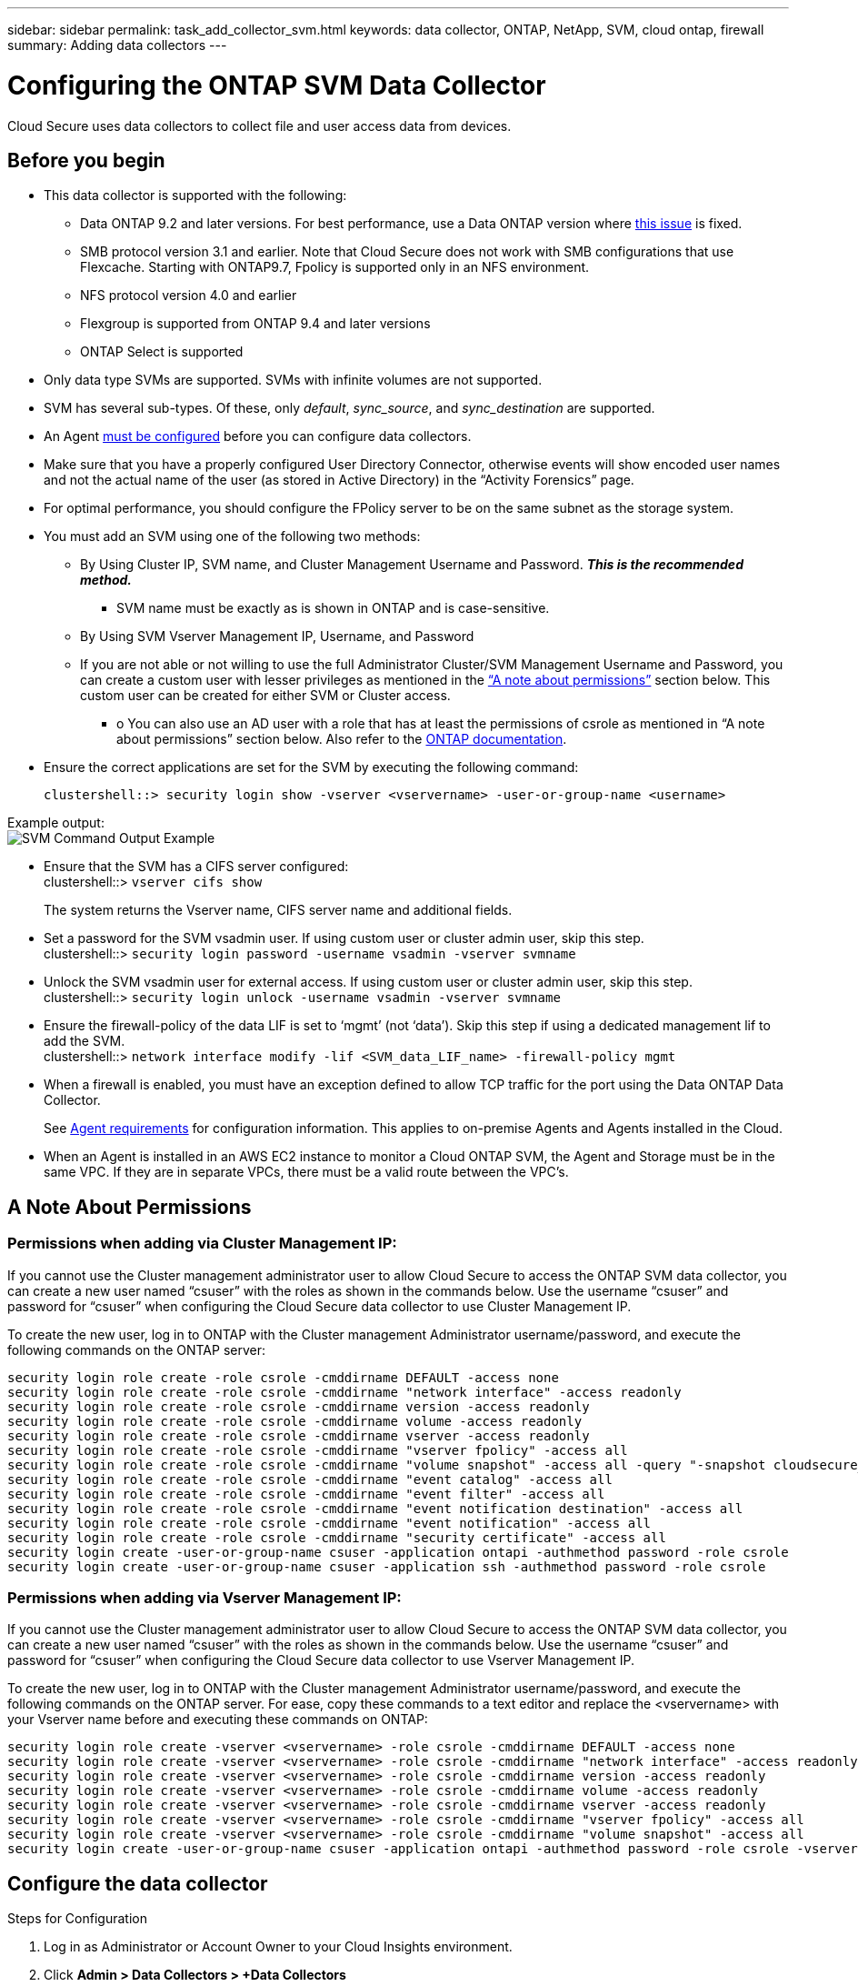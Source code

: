 ---
sidebar: sidebar
permalink: task_add_collector_svm.html
keywords:  data collector, ONTAP, NetApp, SVM, cloud ontap, firewall
summary: Adding data collectors
---

= Configuring the ONTAP SVM Data Collector 

:toc: macro
:hardbreaks:
:toclevels: 1
:nofooter:
:icons: font
:linkattrs:
:imagesdir: ./media/

[.lead]
Cloud Secure uses data collectors to collect file and user access data from devices. 

== Before you begin

* This data collector is supported with the following:
** Data ONTAP 9.2 and later versions. For best performance, use a Data ONTAP version where link:https://mysupport.netapp.com/site/bugs-online/product/ONTAP/BURT/1372994[this issue] is fixed. 
** SMB protocol version 3.1 and earlier.  Note that Cloud Secure does not work with SMB configurations that use Flexcache. Starting with ONTAP9.7, Fpolicy is supported only in an NFS environment.
**	NFS protocol version 4.0 and earlier 
** Flexgroup is supported from ONTAP 9.4 and later versions
** ONTAP Select is supported

* Only data type SVMs are supported. SVMs with infinite volumes are not supported.

* SVM has several sub-types. Of these, only _default_, _sync_source_, and _sync_destination_ are supported.

* An Agent link:task_cs_add_agent.html[must be configured] before you can configure data collectors. 

* Make sure that you have a properly configured User Directory Connector, otherwise events will show encoded user names and not the actual name of the user (as stored in Active Directory) in the “Activity Forensics” page.

* For optimal performance, you should configure the FPolicy server to be on the same subnet as the storage system.

//* You need the SVM management IP address or the cluster IP, and username / password for login.

* You must add an SVM using one of the following two methods:
** By Using Cluster IP, SVM name, and Cluster Management Username and Password. *_This is the recommended method._*
*** SVM name must be exactly as is shown in ONTAP and is case-sensitive.
** By Using SVM Vserver Management IP, Username, and Password
** If you are not able or not willing to use the full Administrator Cluster/SVM Management Username and Password, you can create a custom user with lesser privileges as mentioned in the link:#a-note-about-permissions[“A note about permissions”] section below. This custom user can be created for either SVM or Cluster access.
*** o	You can also use an AD user with a role that has at least the permissions of csrole as mentioned in “A note about permissions” section below. Also refer to the link:https://docs.netapp.com/ontap-9/index.jsp?topic=%2Fcom.netapp.doc.pow-adm-auth-rbac%2FGUID-0DB65B04-71DB-43F4-9A0F-850C93C4896C.html[ONTAP documentation].

* Ensure the correct applications are set for the SVM by executing the following command:

 clustershell::> security login show -vserver <vservername> -user-or-group-name <username>   
 
Example output:
 image:cs_svm_sample_output.png[SVM Command Output Example]

////
security login show -vserver svmname 
    Vserver: svmname
    Authentication Acct Is-Nsswitch
    User/Group Name Application Method Role Name Locked Group
    vsadmin http password vsadmin yes no
    vsadmin ontapi password vsadmin yes no
    vsadmin ssh password vsadmin yes no
    3 entries were displayed.
////
 
* Ensure that the SVM has a CIFS server configured:
 clustershell::> `vserver cifs show`
+ 
The system returns the Vserver name, CIFS server name and additional fields.
 
* Set a password for the SVM vsadmin user. If using custom user or cluster admin user, skip this step.
 clustershell::> `security login password -username vsadmin -vserver svmname`

* Unlock the SVM vsadmin user for external access. If using custom user or cluster admin user, skip this step.
 clustershell::> `security login unlock -username vsadmin -vserver svmname`

* Ensure the firewall-policy of the data LIF is set to ‘mgmt’ (not ‘data’). Skip this step if using a dedicated management lif to add the SVM.
 clustershell::> `network interface modify -lif <SVM_data_LIF_name> -firewall-policy mgmt`

* When a firewall is enabled, you must have an exception defined to allow TCP traffic for the port using the Data ONTAP Data Collector. 
+
See link:concept_cs_agent_requirements.html[Agent requirements] for configuration information. This applies to on-premise Agents and Agents installed in the Cloud.  

* When an Agent is installed in an AWS EC2 instance to monitor a Cloud ONTAP SVM, the Agent and Storage must be in the same VPC. If they are in separate VPCs, there must be a valid route between the VPC’s.

== A Note About Permissions

=== Permissions when adding via *Cluster Management IP*:

If you cannot use the Cluster management administrator user to allow Cloud Secure to access the ONTAP SVM data collector, you can create a new user named “csuser” with the roles as shown in the commands below. Use the username “csuser” and password for “csuser” when configuring the Cloud Secure data collector to use Cluster Management IP. 

To create the new user, log in to ONTAP with the Cluster management Administrator username/password, and execute the following commands on the ONTAP server:

 security login role create -role csrole -cmddirname DEFAULT -access none
 security login role create -role csrole -cmddirname "network interface" -access readonly
 security login role create -role csrole -cmddirname version -access readonly
 security login role create -role csrole -cmddirname volume -access readonly
 security login role create -role csrole -cmddirname vserver -access readonly
 security login role create -role csrole -cmddirname "vserver fpolicy" -access all
 security login role create -role csrole -cmddirname "volume snapshot" -access all -query "-snapshot cloudsecure_*"
 security login role create -role csrole -cmddirname "event catalog" -access all
 security login role create -role csrole -cmddirname "event filter" -access all
 security login role create -role csrole -cmddirname "event notification destination" -access all
 security login role create -role csrole -cmddirname "event notification" -access all
 security login role create -role csrole -cmddirname "security certificate" -access all
 security login create -user-or-group-name csuser -application ontapi -authmethod password -role csrole
 security login create -user-or-group-name csuser -application ssh -authmethod password -role csrole
 

=== Permissions when adding via *Vserver Management IP*:

If you cannot use the Cluster management administrator user to allow Cloud Secure to access the ONTAP SVM data collector, you can create a new user named “csuser” with the roles as shown in the commands below. Use the username “csuser” and password for “csuser” when configuring the Cloud Secure data collector to use Vserver Management IP.

//If you cannot use the "vsadmin" user, since “vsadmin” has all the privileges, create a new user named “csuser” with the following roles as is shown in the command below. Use the username “csuser” and password for “csuser” for adding the Vserver via Vserver Mgmt IP in the ONTAP DataSource Addition UI.

To create the new user, log in to ONTAP with the Cluster management Administrator username/password, and execute the following commands on the ONTAP server. For ease, copy these commands to a text editor and replace the <vservername> with your Vserver name before and executing these commands on ONTAP:

 security login role create -vserver <vservername> -role csrole -cmddirname DEFAULT -access none
 security login role create -vserver <vservername> -role csrole -cmddirname "network interface" -access readonly
 security login role create -vserver <vservername> -role csrole -cmddirname version -access readonly
 security login role create -vserver <vservername> -role csrole -cmddirname volume -access readonly
 security login role create -vserver <vservername> -role csrole -cmddirname vserver -access readonly
 security login role create -vserver <vservername> -role csrole -cmddirname "vserver fpolicy" -access all
 security login role create -vserver <vservername> -role csrole -cmddirname "volume snapshot" -access all
 security login create -user-or-group-name csuser -application ontapi -authmethod password -role csrole -vserver <vservername>
 


== Configure the data collector

.Steps for Configuration 

. Log in as Administrator or Account Owner to your Cloud Insights environment. 

. Click *Admin > Data Collectors > +Data Collectors* 
+
The system displays the available Data Collectors. 

. Hover over the *NetApp SVM tile and click *+Monitor*.  
+
The system displays the ONTAP SVM configuration page. Enter the required data for each field. 

[caption=]
.Configuration
[cols=2*, cols"50,50"]
[Options=header]
|===
|Field|Description
|Name |Unique name for the Data Collector
|Agent|Select a configured agent from the list.
|Connect via Management IP for:|Select either Cluster IP or SVM Management IP
|Cluster / SVM Management IP Address|The IP address for the cluster or the SVM, depending on your selection above.
|SVM Name|The Name of the SVM (this field is required when connecting via Cluster IP)
|Username|User name to access the SVM/Cluster
When adding via Cluster IP the options are:
1.	Cluster-admin 
2.	‘csuser’ 
3.	AD-user having similar role as csuser.
When adding via SVM IP the options are:
4.	vsadmin 
5.	‘csuser’ 
6.	AD-username having similar role as csuser.

|Password|Password for the above user name
|Filter Shares/Volumes|Choose whether to include or exclude Shares / Volumes from event collection
|Enter complete share names to exclude/include|Comma-separated list of shares to exclude or include (as appropriate) from event collection
|Enter complete volume names to exclude/include|Comma-separated list of volumes to exclude or include (as appropriate) from event collection
|Monitor Folder Access|When checked, enables events for folder access monitoring. Note that folder create/rename and delete will be monitored even without this option selected. Enabling this will increase the number of events monitored.
|Set ONTAP Send Buffer size|Sets the ONTAP Fpolicy send buffer size. If an ONTAP version prior to 9.8p7 is used and performance issue is seen, then the ONTAP send buffer size can be altered to get improved ONTAP performance. Contact NetApp Support if you do not see this option and wish to explore it. 

|===


.After you finish

//* Click *Test Configuration* to check the status of the collector you configured.

* In the Installed Data Collectors page, use the options menu on the right of each collector to edit the data collector. You can restart the data collector or edit data collector configuration attributes. 





== Recommended Configuration for Metro Cluster

The following is recommended for Metro Cluster:

1.	Connect two data collectors, one to the source SVM and another to the destination SVM.
2.	The data collectors should be connected by _Cluster IP_. 
3.	At any moment of time, one data collector should be in running, another will be in error.
+
The current ‘running’ SVM’s data collector will show as _Running_. The current ‘stopped’ SVM’s
data collector will show as _Error_.

4.	Whenever there is a switchover, the state of the data collector will change from ‘running’ to ‘error’ and vice versa.
5.	It will take up to two minutes for the data collector to move from Error state to Running state.


== Service Policy

If using service policy from ONTAP version 9.9.1, in order to connect to the Data Source Collector, the _data-fpolicy-client_ service is required along with the data service _data-nfs_, and/or _data-cifs_.

Example:

 Testcluster-1::*> net int service-policy create -policy only_data_fpolicy -allowed-addresses 0.0.0.0/0 -vserver aniket_svm -services data-cifs,data-nfs,data,-core,data-fpolicy-client
 (network interface service-policy create)
 
In versions of ONTAP prior to 9.9.1, _data-fpolicy-client_ need not be set.




== Troubleshooting 

Known problems and their resolutions are described in the following table. 

In the case of an error, click on _more detail_ in the _Status_ column for detail about the error.

image:CS_Data_Collector_Error.png[]

[cols=2*, options="header", cols"30,70"]

|===
|Problem: | Resolution:

|Data Collector runs for some time and stops after a random time, failing with: "Error message: Connector is in error state. Service name: audit. Reason for failure: External fpolicy server overloaded."
|The event rate from ONTAP was much higher than what the Agent box can handle. Hence the connection got terminated.

Check the peak traffic in CloudSecure when the disconnection happened. This you can check from the *CloudSecure > Activity Forensics > All Activity* page.

If the peak aggregated traffic is higher than what the Agent Box can handle, then please refer to the Event Rate Checker page on how to size for Collector deployment in an Agent Box.

If the Agent was installed in the Agent box prior to 4 March 2021, run the following commands in the Agent box:

 echo 'net.core.rmem_max=8388608' >> /etc/sysctl.conf
 echo 'net.ipv4.tcp_rmem = 4096 2097152 8388608' >> /etc/sysctl.conf
 sysctl -p

Restart the collector from the UI after resizing.


|Collector reports Error Message: “No local IP address found on the connector that can reach the data interfaces of the SVM”.
|This is most likely due to a networking issue on the ONTAP side. Please follow these steps:

1. Ensure that there are no firewalls on the SVM data lif or the management lif which are blocking the connection from the SVM.

2. When adding an SVM via a cluster management IP, please ensure that the data lif and management lif of the SVM are pingable from the Agent VM. In case of issues, check the gateway, netmask and routes for the lif.

You can also try logging in to the cluster via ssh using the cluster management IP, and ping the Agent IP. Make sure that the agent IP is pingable:

_network ping -vserver <vserver name> -destination <Agent IP> -lif <Lif Name> -show-detail_

If not pingable, make sure the network settings in ONTAP are correct, so that the Agent machine is pingable.

3. If you have tried connecting via Cluster IP and it is not working, try connecting directly via SVM IP. Please see above for the steps to connect via SVM IP.

4. While adding the collector via SVM IP and vsadmin credentials, check if the SVM Lif has Data plus Mgmt role enabled. In this case ping to the SVM Lif will work, however SSH to the SVM Lif will not work.
If yes, create an SVM Mgmt Only Lif and try connecting via this SVM management only Lif.

5. If it is still not working, create a new SVM Lif and try connecting through that Lif. Make sure that the subnet mask is correctly set.

6. Advanced Debugging:
a)	Start a packet trace in ONTAP.
b)	Try to connect a data collector to the SVM from CloudSecure UI.
c)	Wait till the error appears. Stop the packet trace in ONTAP.
d)	Open the packet trace from ONTAP. It is available at this location

 _\https://<cluster_mgmt_ip>/spi/<clustername>/etc/log/packet_traces/_
 
e)	Make sure there is a SYN from ONTAP to the Agent box.
f)	If there is no SYN from ONTAP then it is an issue with firewall in ONTAP.
g)	Open the firewall in ONTAP, so that ONTAP is able to connect the agent box.

7. If it is still not working, please consult the networking team to make sure that no external firewall is blocking the connection from ONTAP to the Agent box.

8. If none of the above solves the issue, open a case with link:http://docs.netapp.com/us-en/cloudinsights/concept_requesting_support.html[Netapp Support] for further assistance.



|Message: "Failed to determine ONTAP type for [hostname: <IP Address>. Reason: Connection error to Storage System <IP Address>: Host is unreachable (Host unreachable)"
|1. Verify that the correct SVM IP Management address or Cluster Management IP has been provided.
2. SSH to the SVM or the Cluster to which you are intending to connect. Once you are connected ensure that the SVM or the Cluster name is correct.

|Error Message: "Connector is in error state. Service.name: audit. Reason for failure: External fpolicy server terminated."
|1. It is most likely that a firewall is blocking the necessary ports in the agent machine. Verify the port range 35000-55000/tcp is opened for the agent machine to connect from the SVM. Also ensure that there are no firewalls enabled from the ONTAP side blocking communication to the agent machine.

2. Type the following command in the Agent box and ensure that the port range is open.

_sudo iptables-save \| grep 3500*_

Sample output should look like:

_-A IN_public_allow -p tcp -m tcp --dport 35000 -m conntrack -ctstate NEW -j ACCEPT_

3. Login to SVM, enter the following commands and check that no firewall is set to block the communication with ONTAP.

_system services firewall show_
_system services firewall policy show_

link:https://docs.netapp.com/ontap-9/index.jsp?topic=%2Fcom.netapp.doc.dot-cm-nmg%2FGUID-969851BB-4302-4645-8DAC-1B059D81C5B2.html[Check firewall commands] on the ONTAP side.

4. SSH to the SVM/Cluster which you want to monitor. Ping the Agent box from the SVM data lif (with CIFS, NFS protocols support) and ensure that ping is working:

 _network ping -vserver <vserver name> -destination <Agent IP> -lif <Lif Name> -show-detail_

If not pingable, make sure the network settings in ONTAP are correct, so that the Agent machine is pingable.

5.If a single SVM is added twice added to a tenant via 2 data collectors, then this error will be shown. Delete one of the data collectors thru the UI. Then restart the other data collector thru the UI. Then the data collector will show “RUNNING” status and will start receiving events from SVM.

Basically, in a tenant, 1 SVM should be added only once, via 1 data collector. 1 SVM should not added twice via 2 data collectors.

6. In instances where the same SVM was added in two different Cloud Secure environments (tenants), the last one will always succeed. The second collector will configure fpolicy with its own IP address and kick out the first one. So the collector in the first one will stop receiving events and its "audit" service will enter into error state.
To prevent this, configure each SVM on a single environment.


|No events seen in activity page.
|1. Check if ONTAP collector is in “RUNNING” state. If yes, then ensure that some cifs events are being generated on the cifs client VMs by opening some files.

2. If no activities are seen, please login to the SVM and enter the following command. 
_<SVM>event log show -source fpolicy_ 
Please ensure that there are no errors related to fpolicy.

3. If no activities are seen, please login to the SVM. Enter the following command 
_<SVM>fpolicy show_
Check if the fpolicy policy named with prefix “cloudsecure_” has been set and status is “on”. If not set, then most likely the Agent is unable to execute the commands in the SVM. Please ensure all the prerequisites as described in the beginning of the page have been followed.

|SVM Data Collector is in error state and Errror message is “Agent failed to connect to the collector” 
|1. Most likely the Agent is overloaded and is unable to connect to the Data Source collectors. 
2. Check how many Data Source collectors are connected to the Agent. 
3. Also check the data flow rate in the “All Activity” page in the UI. 
4. If the number of activities per second is significantly high, install another Agent and move some of the Data Source Collectors to the new Agent.

|SVM Data Collector shows error message as "fpolicy.server.connectError: Node failed to establish a connection with the FPolicy server "12.195.15.146" ( reason: "Select Timed out")"
|Firewall is enabled in SVM/Cluster. So fpolicy engine is unable to connect to fpolicy server.
CLIs in ONTAP which can be used to get more information are:

event log show -source fpolicy which shows the error
event log show -source fpolicy -fields event,action,description which shows more details.

link:https://docs.netapp.com/ontap-9/index.jsp?topic=%2Fcom.netapp.doc.dot-cm-nmg%2FGUID-969851BB-4302-4645-8DAC-1B059D81C5B2.html[Check firewall commands] on the ONTAP side.

|Error Message: “Connector is in error state. Service name:audit. Reason for failure: No valid data interface (role: data,data protocols: NFS or CIFS or both, status: up) found on the SVM.”
|Ensure there is an operational interface (having role as data and data protocol as CIFS/NFS.


|The data collector goes into Error state and then goes into RUNNING state after some time, then back to Error again. This cycle repeats. 
|This typically happens in the following scenario:
1.	There are multiple data collectors added.
2.	The data collectors which show this kind of behavior will have 1 SVM added to these data collectors. Meaning 2 or more data collectors are connected to 1 SVM.
3.	Ensure 1 data collector connects to only 1 SVM. 
4.	Delete the other data collectors which are connected to the same SVM.

|Connector is in error state. Service name: audit. Reason for failure: Failed to configure (policy on SVM svmname. Reason: Invalid value specified for 'shares-to-include' element within 'fpolicy.policy.scope-modify: "Federal'
|The share names need to be given without any quotes. Edit the ONTAP SVM DSC configuration to correct the share names.

_Include and exclude shares_ is not intended for a long list of share names. Use filtering by volume instead if you have a large number of shares to include or exclude.

|There are existing fpolicies in the Cluster which are unused. What should be done with those prior to installation of Cloud Secure?
|It is recommended to delete all existing unused fpolicy settings even if they are in disconnected state. Cloud Secure will create fpolicy with the prefix "cloudsecure_". All other unused fpolicy configurations can be deleted.

CLI command to show fpolicy list:

_fpolicy show_

Steps to delete fpolicy configurations:

_fpolicy disable -vserver <svmname> -policy-name <policy_name>_
_fpolicy policy scope delete -vserver <svmname> -policy-name <policy_name>_
_fpolicy policy delete -vserver <svmname> -policy-name <policy_name>_
_fpolicy policy event delete -vserver <svmname> -event-name <event_list>_
_fpolicy policy external-engine delete -vserver <svmname> -engine-name <engine_name>_

|After enabling Cloud Secure, ONTAP performance is impacted: Latency becomes sporadically high, IOPs become sporadically low.
|Ensure that you are using a Data ONTAP version where link:https://mysupport.netapp.com/site/bugs-online/product/ONTAP/BURT/1415152[this issue] is fixed. The minimum version of ONTAP recommended is 9.8P7.

If an ONTAP version prior to 9.8p7 is used and this performance issue is seen, then the ONTAP send buffer size can be altered to get improved ONTAP performance. Contact NetApp Support if you wish to explore this option and do not see this setting when adding a new data collector or editing an existing one. 

|Data collector is in error, shows this error message.
“Error: Connector is in error state. Service name: audit. Reason for failure: Failed to configure policy on SVM svm_test. Reason: Missing value for zapi field: events. “
|Start with a new SVM with only NFS service configured.
Add an ONTAP SVM data collector in Cloud Secure. CIFS is configured as an allowed protocol for the SVM while adding the ONTAP SVM Data Collector in Cloud Secure. 
Wait until the Data collector in Cloud Secure shows an error.
Since the CIFS server is NOT configured on the SVM, this error as shown in the left is shown by Cloud Secure.
Edit the ONTAP SVM data collector and un-check CIFs as allowed protocol. Save the data collector. It will start running with only NFS protocol enabled.

|Data Collector shows the error message:
“Error: Failed to determine the health of the collector within 2 retries, try restarting the collector again (Error Code: AGENT008)”.
|1. On the Data Collectors page, scroll to the right of the data collector giving the error and click on the 3 dots menu. Select _Edit_.
Enter the password of the data collector again.
Save the data collector by pressing on the _Save_ button.
Data Collector will restart and the error should be resolved.

2. The Agent machine may not enough CPU or RAM headroom, that is why the DSCs are failing.
Please check the number of Data Collectors which are added to the Agent in the machine.
If it is more than 20, please increase the CPU and RAM capacity of the Agent machine.
Once the CPU and RAM is increased, the DSCs will get into Initializing and then to Running state automatically.
Look into the sizing guide on link:https://docs.netapp.com/us-en/cloudinsights/concept_cs_event_rate_checker.html[this page].

|===

If you are still experiencing problems, reach out to the support links mentioned in the *Help > Support* page.
